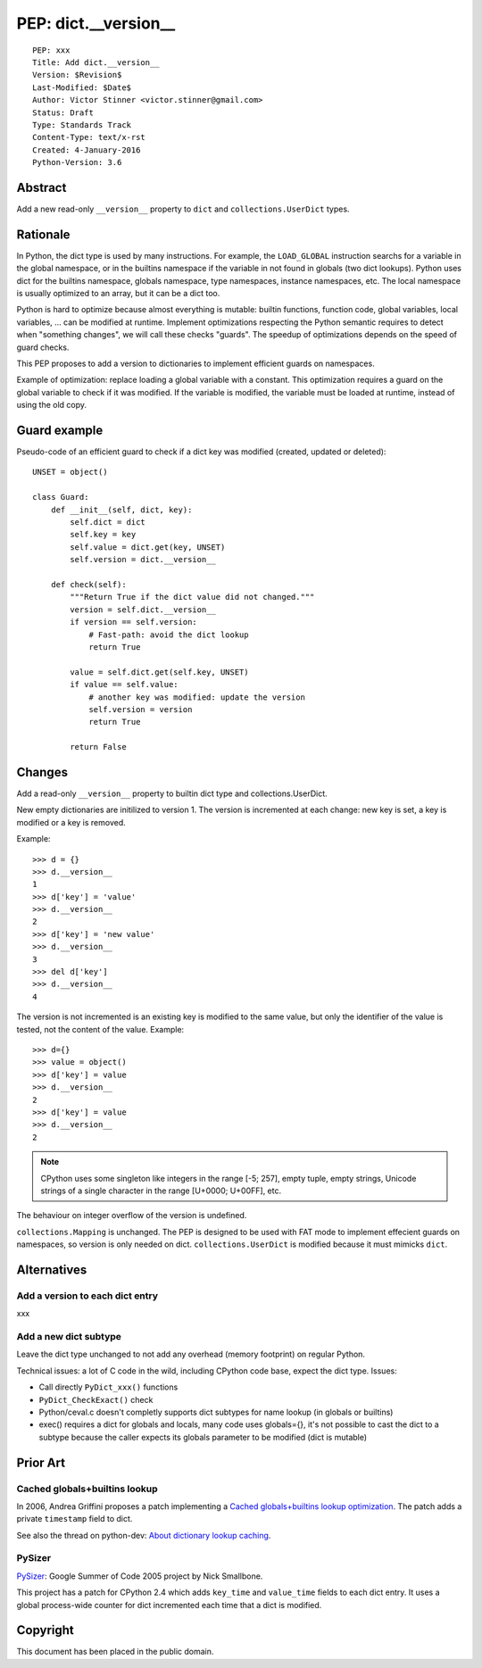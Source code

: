 .. _pep-dict-version:

+++++++++++++++++++++
PEP: dict.__version__
+++++++++++++++++++++

::

    PEP: xxx
    Title: Add dict.__version__
    Version: $Revision$
    Last-Modified: $Date$
    Author: Victor Stinner <victor.stinner@gmail.com>
    Status: Draft
    Type: Standards Track
    Content-Type: text/x-rst
    Created: 4-January-2016
    Python-Version: 3.6


Abstract
========

Add a new read-only ``__version__`` property to ``dict`` and
``collections.UserDict`` types.


Rationale
=========

In Python, the dict type is used by many instructions. For example, the
``LOAD_GLOBAL`` instruction searchs for a variable in the global namespace, or
in the builtins namespace if the variable in not found in globals (two dict
lookups). Python uses dict for the builtins namespace, globals namespace, type
namespaces, instance namespaces, etc. The local namespace is usually optimized
to an array, but it can be a dict too.

Python is hard to optimize because almost everything is mutable: builtin
functions, function code, global variables, local variables, ... can be
modified at runtime. Implement optimizations respecting the Python semantic
requires to detect when "something changes", we will call these checks
"guards".  The speedup of optimizations depends on the speed of guard checks.

This PEP proposes to add a version to dictionaries to implement efficient
guards on namespaces.

Example of optimization: replace loading a global variable with a constant.
This optimization requires a guard on the global variable to check if it was
modified. If the variable is modified, the variable must be loaded at runtime,
instead of using the old copy.


Guard example
=============

Pseudo-code of an efficient guard to check if a dict key was modified (created,
updated or deleted)::

    UNSET = object()

    class Guard:
        def __init__(self, dict, key):
            self.dict = dict
            self.key = key
            self.value = dict.get(key, UNSET)
            self.version = dict.__version__

        def check(self):
            """Return True if the dict value did not changed."""
            version = self.dict.__version__
            if version == self.version:
                # Fast-path: avoid the dict lookup
                return True

            value = self.dict.get(self.key, UNSET)
            if value == self.value:
                # another key was modified: update the version
                self.version = version
                return True

            return False


Changes
=======

Add a read-only ``__version__`` property to builtin dict type and
collections.UserDict.

New empty dictionaries are initilized to version 1. The version is incremented
at each change: new key is set, a key is modified or a key is removed.

Example::

    >>> d = {}
    >>> d.__version__
    1
    >>> d['key'] = 'value'
    >>> d.__version__
    2
    >>> d['key'] = 'new value'
    >>> d.__version__
    3
    >>> del d['key']
    >>> d.__version__
    4

The version is not incremented is an existing key is modified to the
same value, but only the identifier of the value is tested, not the
content of the value. Example::

    >>> d={}
    >>> value = object()
    >>> d['key'] = value
    >>> d.__version__
    2
    >>> d['key'] = value
    >>> d.__version__
    2

.. note::
   CPython uses some singleton like integers in the range [-5; 257],
   empty tuple, empty strings, Unicode strings of a single character
   in the range [U+0000; U+00FF], etc.

The behaviour on integer overflow of the version is undefined.

``collections.Mapping`` is unchanged. The PEP is designed to be used with FAT
mode to implement effecient guards on namespaces, so version is only needed on
dict. ``collections.UserDict`` is modified because it must mimicks ``dict``.


Alternatives
============

Add a version to each dict entry
--------------------------------

xxx


Add a new dict subtype
----------------------

Leave the dict type unchanged to not add any overhead (memory footprint) on
regular Python.

Technical issues: a lot of C code in the wild, including CPython code base,
expect the dict type. Issues:

* Call directly ``PyDict_xxx()`` functions
* ``PyDict_CheckExact()`` check
* Python/ceval.c doesn't completly supports dict subtypes for name lookup
  (in globals or builtins)
* exec() requires a dict for globals and locals, many code uses globals={},
  it's not possible to cast the dict to a subtype because the caller expects
  its globals parameter to be modified (dict is mutable)


Prior Art
=========

Cached globals+builtins lookup
------------------------------

In 2006, Andrea Griffini proposes a patch implementing a `Cached
globals+builtins lookup optimization <https://bugs.python.org/issue1616125>`_.
The patch adds a private ``timestamp`` field to dict.

See also the thread on python-dev: `About dictionary lookup caching
<https://mail.python.org/pipermail/python-dev/2006-December/070348.html>`_.


PySizer
-------

`PySizer <http://pysizer.8325.org/>`_: Google Summer of Code 2005 project by
Nick Smallbone.

This project has a patch for CPython 2.4 which adds ``key_time`` and
``value_time`` fields to each dict entry. It uses a global process-wide counter
for dict incremented each time that a dict is modified.


Copyright
=========

This document has been placed in the public domain.
